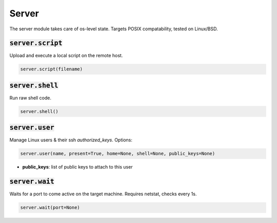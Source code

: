 Server
------


The server module takes care of os-level state. Targets POSIX compatability, tested on Linux/BSD.

:code:`server.script`
~~~~~~~~~~~~~~~~~~~~~

Upload and execute a local script on the remote host.

.. code:: python

    server.script(filename)


:code:`server.shell`
~~~~~~~~~~~~~~~~~~~~

Run raw shell code.

.. code:: python

    server.shell()


:code:`server.user`
~~~~~~~~~~~~~~~~~~~

Manage Linux users & their ssh `authorized_keys`. Options:

.. code:: python

    server.user(name, present=True, home=None, shell=None, public_keys=None)

+ **public_keys**: list of public keys to attach to this user


:code:`server.wait`
~~~~~~~~~~~~~~~~~~~

Waits for a port to come active on the target machine. Requires netstat, checks every 1s.

.. code:: python

    server.wait(port=None)

